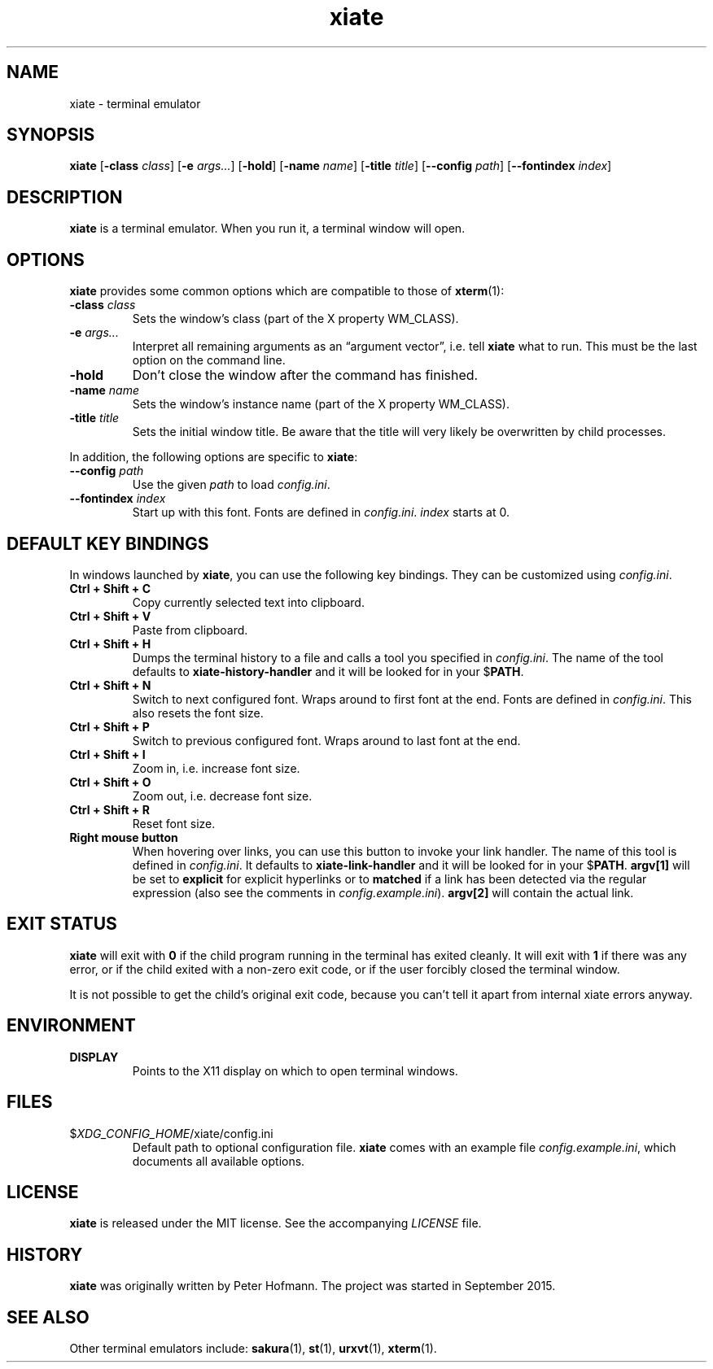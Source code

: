 .TH xiate 1 "2021-05-16" "xiate" "User Commands"
.\" --------------------------------------------------------------------
.SH NAME
xiate \- terminal emulator
.\" --------------------------------------------------------------------
.SH SYNOPSIS
\fBxiate\fP
[\fB\-class\fP \fIclass\fP]
[\fB\-e\fP \fIargs...\fP]
[\fB\-hold\fP]
[\fB\-name\fP \fIname\fP]
[\fB\-title\fP \fItitle\fP]
[\fB\-\-config\fP \fIpath\fP]
[\fB\-\-fontindex\fP \fIindex\fP]
.\" --------------------------------------------------------------------
.SH DESCRIPTION
\fBxiate\fP is a terminal emulator. When you run it, a terminal window
will open.
.\" --------------------------------------------------------------------
.SH OPTIONS
\fBxiate\fP provides some common options which are compatible to
those of \fBxterm\fP(1):
.TP
\fB\-class\fP \fIclass\fP
Sets the window's class (part of the X property WM_CLASS).
.TP
\fB\-e\fP \fIargs...\fP
Interpret all remaining arguments as an \(lqargument vector\(rq, i.e.
tell \fBxiate\fP what to run. This must be the last option on the
command line.
.TP
\fB\-hold\fP
Don't close the window after the command has finished.
.TP
\fB\-name\fP \fIname\fP
Sets the window's instance name (part of the X property WM_CLASS).
.TP
\fB\-title\fP \fItitle\fP
Sets the initial window title. Be aware that the title will very likely
be overwritten by child processes.
.P
In addition, the following options are specific to \fBxiate\fP:
.TP
\fB\-\-config\fP \fIpath\fP
Use the given \fIpath\fP to load \fIconfig.ini\fP.
.TP
\fB\-\-fontindex\fP \fIindex\fP
Start up with this font. Fonts are defined in \fIconfig.ini\fP.
\fIindex\fP starts at 0.
.\" --------------------------------------------------------------------
.SH "DEFAULT KEY BINDINGS"
In windows launched by \fBxiate\fP, you can use the following key
bindings. They can be customized using \fIconfig.ini\fP.
.P
.TP
\fBCtrl + Shift + C\fP
Copy currently selected text into clipboard.
.TP
\fBCtrl + Shift + V\fP
Paste from clipboard.
.TP
\fBCtrl + Shift + H\fP
Dumps the terminal history to a file and calls a tool you specified in
\fIconfig.ini\fP. The name of the tool defaults to
\fBxiate-history-handler\fP and it will be looked for in your
$\fPPATH\fP.
.TP
\fBCtrl + Shift + N\fP
Switch to next configured font. Wraps around to first font at the end.
Fonts are defined in \fIconfig.ini\fP. This also resets the font size.
.TP
\fBCtrl + Shift + P\fP
Switch to previous configured font. Wraps around to last font at the
end.
.TP
\fBCtrl + Shift + I\fP
Zoom in, i.e. increase font size.
.TP
\fBCtrl + Shift + O\fP
Zoom out, i.e. decrease font size.
.TP
\fBCtrl + Shift + R\fP
Reset font size.
.TP
\fBRight mouse button\fP
When hovering over links, you can use this button to invoke your link
handler. The name of this tool is defined in \fIconfig.ini\fP. It
defaults to \fBxiate-link-handler\fP and it will be looked for in your
$\fPPATH\fP. \fBargv[1]\fP will be set to \fBexplicit\fP for explicit
hyperlinks or to \fBmatched\fP if a link has been detected via the
regular expression (also see the comments in \fIconfig.example.ini\fP).
\fBargv[2]\fP will contain the actual link.
.\" --------------------------------------------------------------------
.SH "EXIT STATUS"
\fBxiate\fP will exit with \fB0\fP if the child program running in the
terminal has exited cleanly. It will exit with \fB1\fP if there was any
error, or if the child exited with a non-zero exit code, or if the user
forcibly closed the terminal window.
.P
It is not possible to get the child's original exit code, because you
can't tell it apart from internal xiate errors anyway.
.\" --------------------------------------------------------------------
.SH ENVIRONMENT
.P
.TP
.B DISPLAY
Points to the X11 display on which to open terminal windows.
.\" --------------------------------------------------------------------
.SH FILES
.TP
$\fIXDG_CONFIG_HOME\fP/xiate/config.ini
Default path to optional configuration file. \fBxiate\fP comes with an
example file \fIconfig.example.ini\fP, which documents all available
options.
.\" --------------------------------------------------------------------
.SH LICENSE
\fBxiate\fP is released under the MIT license. See the accompanying
\fILICENSE\fP file.
.\" --------------------------------------------------------------------
.SH HISTORY
\fBxiate\fP was originally written by Peter Hofmann. The project was
started in September 2015.
.\" --------------------------------------------------------------------
.SH "SEE ALSO"
Other terminal emulators include:
.BR sakura (1),
.BR st (1),
.BR urxvt (1),
.BR xterm (1).
